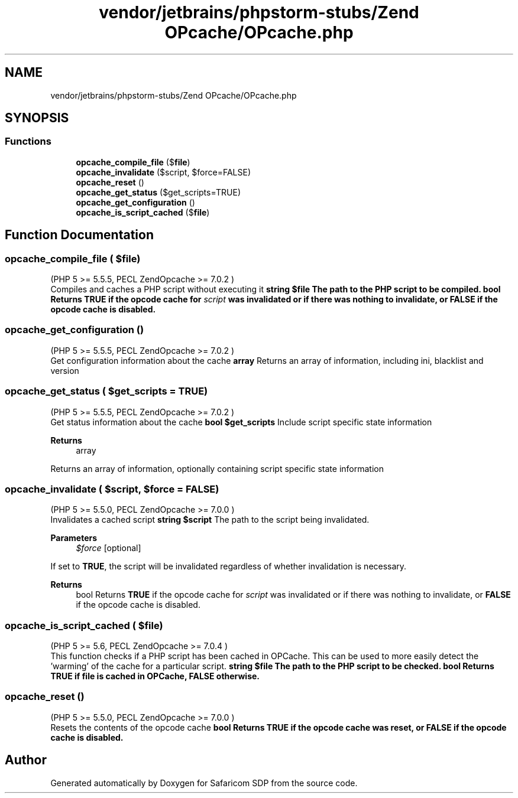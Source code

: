 .TH "vendor/jetbrains/phpstorm-stubs/Zend OPcache/OPcache.php" 3 "Sat Sep 26 2020" "Safaricom SDP" \" -*- nroff -*-
.ad l
.nh
.SH NAME
vendor/jetbrains/phpstorm-stubs/Zend OPcache/OPcache.php
.SH SYNOPSIS
.br
.PP
.SS "Functions"

.in +1c
.ti -1c
.RI "\fBopcache_compile_file\fP ($\fBfile\fP)"
.br
.ti -1c
.RI "\fBopcache_invalidate\fP ($script, $force=FALSE)"
.br
.ti -1c
.RI "\fBopcache_reset\fP ()"
.br
.ti -1c
.RI "\fBopcache_get_status\fP ($get_scripts=TRUE)"
.br
.ti -1c
.RI "\fBopcache_get_configuration\fP ()"
.br
.ti -1c
.RI "\fBopcache_is_script_cached\fP ($\fBfile\fP)"
.br
.in -1c
.SH "Function Documentation"
.PP 
.SS "opcache_compile_file ( $file)"
(PHP 5 >= 5\&.5\&.5, PECL ZendOpcache >= 7\&.0\&.2 )
.br
 Compiles and caches a PHP script without executing it \fBstring $file The path to the PHP script to be compiled\&.  bool Returns \fBTRUE\fP if the opcode cache for \fIscript\fP was invalidated or if there was nothing to invalidate, or \fBFALSE\fP if the opcode cache is disabled\&. \fP
.SS "opcache_get_configuration ()"
(PHP 5 >= 5\&.5\&.5, PECL ZendOpcache >= 7\&.0\&.2 )
.br
 Get configuration information about the cache \fBarray \fPReturns an array of information, including ini, blacklist and version
.SS "opcache_get_status ( $get_scripts = \fCTRUE\fP)"
(PHP 5 >= 5\&.5\&.5, PECL ZendOpcache >= 7\&.0\&.2 )
.br
 Get status information about the cache \fBbool $get_scripts \fPInclude script specific state information
.PP
\fBReturns\fP
.RS 4
array 
.RE
.PP
Returns an array of information, optionally containing script specific state information
.SS "opcache_invalidate ( $script,  $force = \fCFALSE\fP)"
(PHP 5 >= 5\&.5\&.0, PECL ZendOpcache >= 7\&.0\&.0 )
.br
 Invalidates a cached script \fBstring $script \fPThe path to the script being invalidated\&.
.PP
\fBParameters\fP
.RS 4
\fI$force\fP [optional] 
.RE
.PP
If set to \fBTRUE\fP, the script will be invalidated regardless of whether invalidation is necessary\&.
.PP
\fBReturns\fP
.RS 4
bool Returns \fBTRUE\fP if the opcode cache for \fIscript\fP was invalidated or if there was nothing to invalidate, or \fBFALSE\fP if the opcode cache is disabled\&. 
.RE
.PP

.SS "opcache_is_script_cached ( $file)"
(PHP 5 >= 5\&.6, PECL ZendOpcache >= 7\&.0\&.4 )
.br
 This function checks if a PHP script has been cached in OPCache\&. This can be used to more easily detect the 'warming' of the cache for a particular script\&. \fBstring $file The path to the PHP script to be checked\&.  bool Returns TRUE if file is cached in OPCache, FALSE otherwise\&. \fP
.SS "opcache_reset ()"
(PHP 5 >= 5\&.5\&.0, PECL ZendOpcache >= 7\&.0\&.0 )
.br
 Resets the contents of the opcode cache \fBbool Returns \fBTRUE\fP if the opcode cache was reset, or \fBFALSE\fP if the opcode cache is disabled\&. \fP
.SH "Author"
.PP 
Generated automatically by Doxygen for Safaricom SDP from the source code\&.
